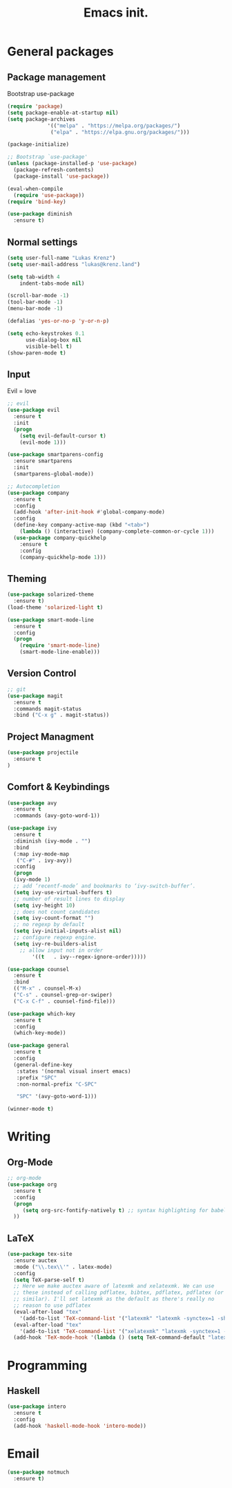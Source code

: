 #+TITLE: Emacs init.
* General packages
** Package management
Bootstrap use-package
#+BEGIN_SRC emacs-lisp
(require 'package)
(setq package-enable-at-startup nil)
(setq package-archives
             '(("melpa" . "https://melpa.org/packages/")
              ("elpa" . "https://elpa.gnu.org/packages/")))

(package-initialize)

;; Bootstrap `use-package'
(unless (package-installed-p 'use-package)
  (package-refresh-contents)
  (package-install 'use-package))

(eval-when-compile
  (require 'use-package))
(require 'bind-key)

(use-package diminish
  :ensure t)
#+END_SRC

** Normal settings
#+BEGIN_SRC emacs-lisp
(setq user-full-name "Lukas Krenz")
(setq user-mail-address "lukas@krenz.land")

(setq tab-width 4
    indent-tabs-mode nil)

(scroll-bar-mode -1)
(tool-bar-mode -1)
(menu-bar-mode -1)

(defalias 'yes-or-no-p 'y-or-n-p)

(setq echo-keystrokes 0.1
      use-dialog-box nil
      visible-bell t)
(show-paren-mode t)
#+END_SRC   

** Input
Evil = love
#+BEGIN_SRC emacs-lisp
;; evil
(use-package evil
  :ensure t
  :init
  (progn
    (setq evil-default-cursor t)
    (evil-mode 1)))

(use-package smartparens-config
  :ensure smartparens
  :init
  (smartparens-global-mode))

;; Autocompletion
(use-package company
  :ensure t
  :config
  (add-hook 'after-init-hook #'global-company-mode)
  :config
  (define-key company-active-map (kbd "<tab>")
    (lambda () (interactive) (company-complete-common-or-cycle 1)))
  (use-package company-quickhelp
    :ensure t
    :config
    (company-quickhelp-mode 1)))
#+END_SRC
** Theming
#+BEGIN_SRC emacs-lisp
(use-package solarized-theme
  :ensure t)
(load-theme 'solarized-light t)

(use-package smart-mode-line
  :ensure t
  :config
  (progn
    (require 'smart-mode-line)
    (smart-mode-line-enable)))
#+END_SRC
** Version Control
#+BEGIN_SRC emacs-lisp
;; git
(use-package magit
  :ensure t
  :commands magit-status
  :bind ("C-x g" . magit-status))
#+END_SRC
** Project Managment
#+BEGIN_SRC emacs-lisp
(use-package projectile
  :ensure t
)
#+END_SRC
** Comfort & Keybindings
#+BEGIN_SRC emacs-lisp
(use-package avy
  :ensure t
  :commands (avy-goto-word-1))

(use-package ivy
  :ensure t
  :diminish (ivy-mode . "")
  :bind
  (:map ivy-mode-map
   ("C-#" . ivy-avy))
  :config
  (progn
  (ivy-mode 1)
  ;; add ‘recentf-mode’ and bookmarks to ‘ivy-switch-buffer’.
  (setq ivy-use-virtual-buffers t)
  ;; number of result lines to display
  (setq ivy-height 10)
  ;; does not count candidates
  (setq ivy-count-format "")
  ;; no regexp by default
  (setq ivy-initial-inputs-alist nil)
  ;; configure regexp engine.
  (setq ivy-re-builders-alist
	;; allow input not in order
        '((t   . ivy--regex-ignore-order)))))

(use-package counsel
  :ensure t
  :bind
  (("M-x" . counsel-M-x)
  ("C-s" . counsel-grep-or-swiper)
  ("C-x C-f" . counsel-find-file)))

(use-package which-key
  :ensure t
  :config
  (which-key-mode))

(use-package general
  :ensure t
  :config
  (general-define-key
   :states '(normal visual insert emacs)
   :prefix "SPC"
   :non-normal-prefix "C-SPC"

   "SPC" '(avy-goto-word-1)))

(winner-mode t)
#+END_SRC

* Writing
** Org-Mode
#+BEGIN_SRC emacs-lisp
;; org-mode
(use-package org
  :ensure t
  :config
  (progn 
     (setq org-src-fontify-natively t) ;; syntax highlighting for babel
  ))
#+END_SRC
** LaTeX
#+BEGIN_SRC emacs-lisp
(use-package tex-site
  :ensure auctex
  :mode ("\\.tex\\'" . latex-mode)
  :config
  (setq TeX-parse-self t)
  ;; Here we make auctex aware of latexmk and xelatexmk. We can use
  ;; these instead of calling pdflatex, bibtex, pdflatex, pdflatex (or
  ;; similar). I'll set latexmk as the default as there's really no
  ;; reason to use pdflatex
  (eval-after-load "tex"
    '(add-to-list 'TeX-command-list '("latexmk" "latexmk -synctex=1 -shell-escape -pdf %s" TeX-run-TeX nil t :help "Process file with latexmk")))
  (eval-after-load "tex"
    '(add-to-list 'TeX-command-list '("xelatexmk" "latexmk -synctex=1 -shell-escape -xelatex %s" TeX-run-TeX nil t :help "Process file with xelatexmk")))
  (add-hook 'TeX-mode-hook '(lambda () (setq TeX-command-default "latexmk"))))

#+END_SRC
* Programming
** Haskell

#+BEGIN_SRC emacs-lisp
(use-package intero
  :ensure t
  :config
  (add-hook 'haskell-mode-hook 'intero-mode))
#+END_SRC
* Email

#+BEGIN_SRC emacs-lisp
(use-package notmuch
  :ensure t)
#+END_SRC
